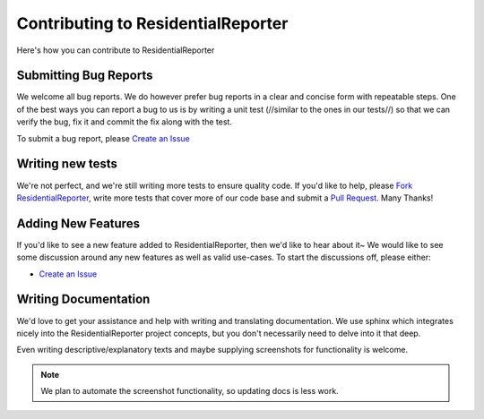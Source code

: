 .. _Fork ResidentialReporter: https://github.com/residentialreporter/residentialreporter/#fork-destination-box
.. _Create an Issue: https://github.com/residentialreporter/residentialreporter/issues/new
.. _Pull Request: https://github.com/residentialreporter/residentialreporter/compare/

Contributing to ResidentialReporter
===================================

Here's how you can contribute to ResidentialReporter

Submitting Bug Reports
----------------------

We welcome all bug reports. We do however prefer bug reports in a clear
and concise form with repeatable steps. One of the best ways you can report
a bug to us is by writing a unit test (//similar to the ones in our tests//)
so that we can verify the bug, fix it and commit the fix along with the test.

To submit a bug report, please `Create an Issue`_

Writing new tests
-----------------

We're not perfect, and we're still writing more tests to ensure quality code.
If you'd like to help, please `Fork ResidentialReporter`_, write more tests that cover more
of our code base and submit a `Pull Request`_. Many Thanks!

Adding New Features
-------------------

If you'd like to see a new feature added to ResidentialReporter, then we'd like to hear
about it~ We would like to see some discussion around any new features as well
as valid use-cases. To start the discussions off, please either:

- `Create an Issue`_

Writing Documentation
---------------------

.. _contribute_docs:

We'd love to get your assistance and help with writing and translating
documentation. We use sphinx which integrates nicely into the ResidentialReporter project
concepts, but you don't necessarily need to delve into it that deep.

Even writing descriptive/explanatory texts and maybe supplying screenshots for
functionality is welcome.

.. note::

    We plan to automate the screenshot functionality, so updating docs is less
    work.
